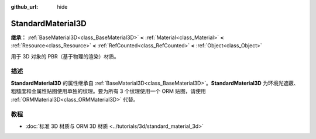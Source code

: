 :github_url: hide

.. DO NOT EDIT THIS FILE!!!
.. Generated automatically from Godot engine sources.
.. Generator: https://github.com/godotengine/godot/tree/4.3/doc/tools/make_rst.py.
.. XML source: https://github.com/godotengine/godot/tree/4.3/doc/classes/StandardMaterial3D.xml.

.. _class_StandardMaterial3D:

StandardMaterial3D
==================

**继承：** :ref:`BaseMaterial3D<class_BaseMaterial3D>` **<** :ref:`Material<class_Material>` **<** :ref:`Resource<class_Resource>` **<** :ref:`RefCounted<class_RefCounted>` **<** :ref:`Object<class_Object>`

用于 3D 对象的 PBR（基于物理的渲染）材质。

.. rst-class:: classref-introduction-group

描述
----

**StandardMaterial3D** 的属性继承自 :ref:`BaseMaterial3D<class_BaseMaterial3D>`\ 。\ **StandardMaterial3D** 为环境光遮蔽、粗糙度和金属性贴图使用单独的纹理。要为所有 3 个纹理使用一个 ORM 贴图，请使用 :ref:`ORMMaterial3D<class_ORMMaterial3D>` 代替。

.. rst-class:: classref-introduction-group

教程
----

- :doc:`标准 3D 材质与 ORM 3D 材质 <../tutorials/3d/standard_material_3d>`

.. |virtual| replace:: :abbr:`virtual (本方法通常需要用户覆盖才能生效。)`
.. |const| replace:: :abbr:`const (本方法无副作用，不会修改该实例的任何成员变量。)`
.. |vararg| replace:: :abbr:`vararg (本方法除了能接受在此处描述的参数外，还能够继续接受任意数量的参数。)`
.. |constructor| replace:: :abbr:`constructor (本方法用于构造某个类型。)`
.. |static| replace:: :abbr:`static (调用本方法无需实例，可直接使用类名进行调用。)`
.. |operator| replace:: :abbr:`operator (本方法描述的是使用本类型作为左操作数的有效运算符。)`
.. |bitfield| replace:: :abbr:`BitField (这个值是由下列位标志构成位掩码的整数。)`
.. |void| replace:: :abbr:`void (无返回值。)`
